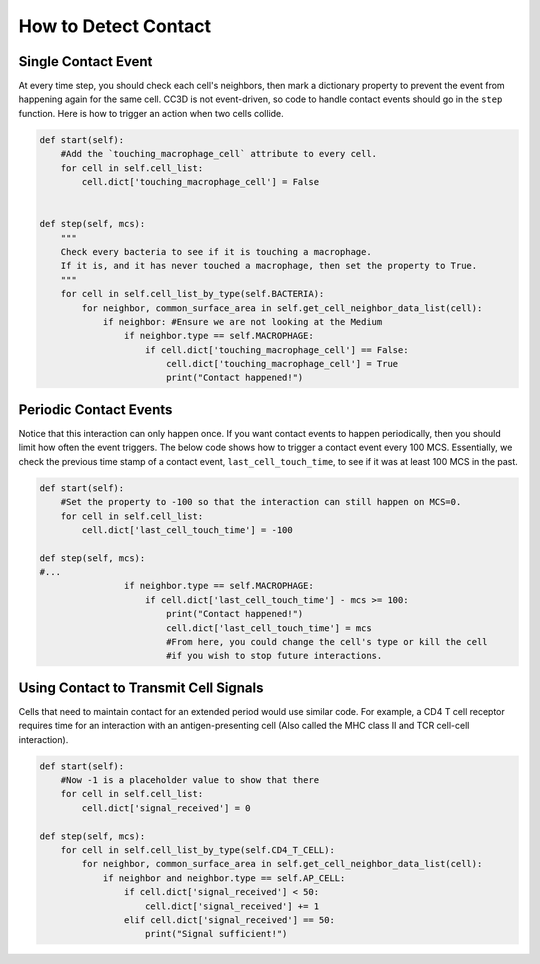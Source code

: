 How to Detect Contact
^^^^^^^^^^^^^^^^^^^^^^^^^^^^^^^^^^^^^^^^^^^^^^^^^^^^^^

Single Contact Event
------------------------------------

At every time step, you should check each cell's neighbors, then mark a dictionary property
to prevent the event from happening again for the same cell.  
CC3D is not event-driven, so code to handle contact events should go in the ``step`` function. 
Here is how to trigger an action when two cells collide.

.. code-block:: python

    def start(self):
        #Add the `touching_macrophage_cell` attribute to every cell.
        for cell in self.cell_list:
            cell.dict['touching_macrophage_cell'] = False
        

    def step(self, mcs):
        """
        Check every bacteria to see if it is touching a macrophage.
        If it is, and it has never touched a macrophage, then set the property to True.
        """
        for cell in self.cell_list_by_type(self.BACTERIA):
            for neighbor, common_surface_area in self.get_cell_neighbor_data_list(cell):
                if neighbor: #Ensure we are not looking at the Medium
                    if neighbor.type == self.MACROPHAGE:
                        if cell.dict['touching_macrophage_cell'] == False:
                            cell.dict['touching_macrophage_cell'] = True
                            print("Contact happened!")

Periodic Contact Events
------------------------------------

Notice that this interaction can only happen once. 
If you want contact events to happen periodically, then you should limit how often the event triggers.
The below code shows how to trigger a contact event every 100 MCS.
Essentially, we check the previous time stamp of a contact event, ``last_cell_touch_time``,
to see if it was at least 100 MCS in the past.

.. code-block:: python

    def start(self):
        #Set the property to -100 so that the interaction can still happen on MCS=0.
        for cell in self.cell_list:
            cell.dict['last_cell_touch_time'] = -100

    def step(self, mcs):
    #...
                    if neighbor.type == self.MACROPHAGE:
                        if cell.dict['last_cell_touch_time'] - mcs >= 100:
                            print("Contact happened!")
                            cell.dict['last_cell_touch_time'] = mcs
                            #From here, you could change the cell's type or kill the cell
                            #if you wish to stop future interactions.

Using Contact to Transmit Cell Signals
------------------------------------------------------------------------

Cells that need to maintain contact for an extended period would use similar code. 
For example, a CD4 T cell receptor requires time for an interaction with an antigen-presenting cell
(Also called the MHC class II and TCR cell-cell interaction).

.. code-block:: python

    def start(self):
        #Now -1 is a placeholder value to show that there
        for cell in self.cell_list:
            cell.dict['signal_received'] = 0

    def step(self, mcs):
        for cell in self.cell_list_by_type(self.CD4_T_CELL):
            for neighbor, common_surface_area in self.get_cell_neighbor_data_list(cell):
                if neighbor and neighbor.type == self.AP_CELL:
                    if cell.dict['signal_received'] < 50:
                        cell.dict['signal_received'] += 1
                    elif cell.dict['signal_received'] == 50:
                        print("Signal sufficient!")
